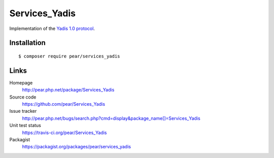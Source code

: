 **************
Services_Yadis
**************
Implementation of the `Yadis 1.0 protocol`__.

__ http://archive.cweiske.de/yadis/yadis-v1.0.html


============
Installation
============
::

    $ composer require pear/services_yadis


=====
Links
=====
Homepage
  http://pear.php.net/package/Services_Yadis
Source code
  https://github.com/pear/Services_Yadis
Issue tracker
  http://pear.php.net/bugs/search.php?cmd=display&package_name[]=Services_Yadis
Unit test status
  https://travis-ci.org/pear/Services_Yadis
Packagist
  https://packagist.org/packages/pear/services_yadis
